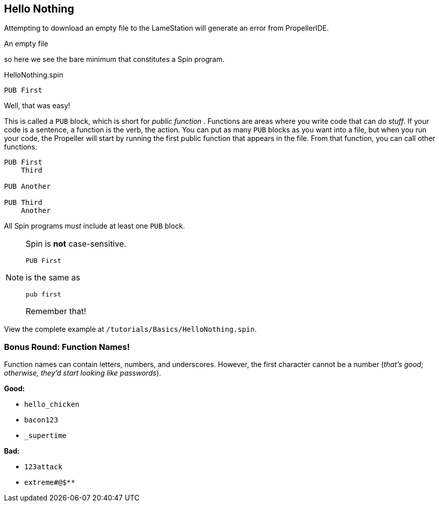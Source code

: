 ==  Hello Nothing

Attempting to download an empty file to the LameStation will generate an error from PropellerIDE.

////
- *There must be at least one PUB block*
- *PUB blocks must be uniquely named within a file*
- *The first PUB block in your program is the starting point for your program*
- *I call my first function Main to prevent confusion; there is no other reason*
////

[source, language='pub']
.An empty file
----

----

so here we see the bare minimum that constitutes a Spin program.

[source, language='pub']
.HelloNothing.spin
----
PUB First

----

Well, that was easy!

This is called a `PUB` block, which is short for _public function_ . Functions are areas where you write code that can _do stuff_. If your code is a sentence, a function is the verb, the action. You can put as many `PUB` blocks as you want into a file, but when you run your code, the Propeller will start by running the first public function that appears in the file. From that function, you can call other functions.

[source, language='pub']
----
PUB First
    Third

PUB Another

PUB Third
    Another
----

All Spin programs _must_ include at least one `PUB` block.

[NOTE]
====
Spin is *not* case-sensitive.
    
[source, language='pub']
----
PUB First
----

is the same as
    
[source, language='pub']
----
pub first
----

Remember that!
====

View the complete example at `/tutorials/Basics/HelloNothing.spin`.

=== Bonus Round: Function Names!

Function names can contain letters, numbers, and underscores. However, the first character cannot be a number (_that's good; otherwise, they'd start looking like passwords_).

*Good:*

- `hello_chicken`
- `bacon123`
- `_supertime`

*Bad:*

- `123attack`
- `extreme#@$**`
